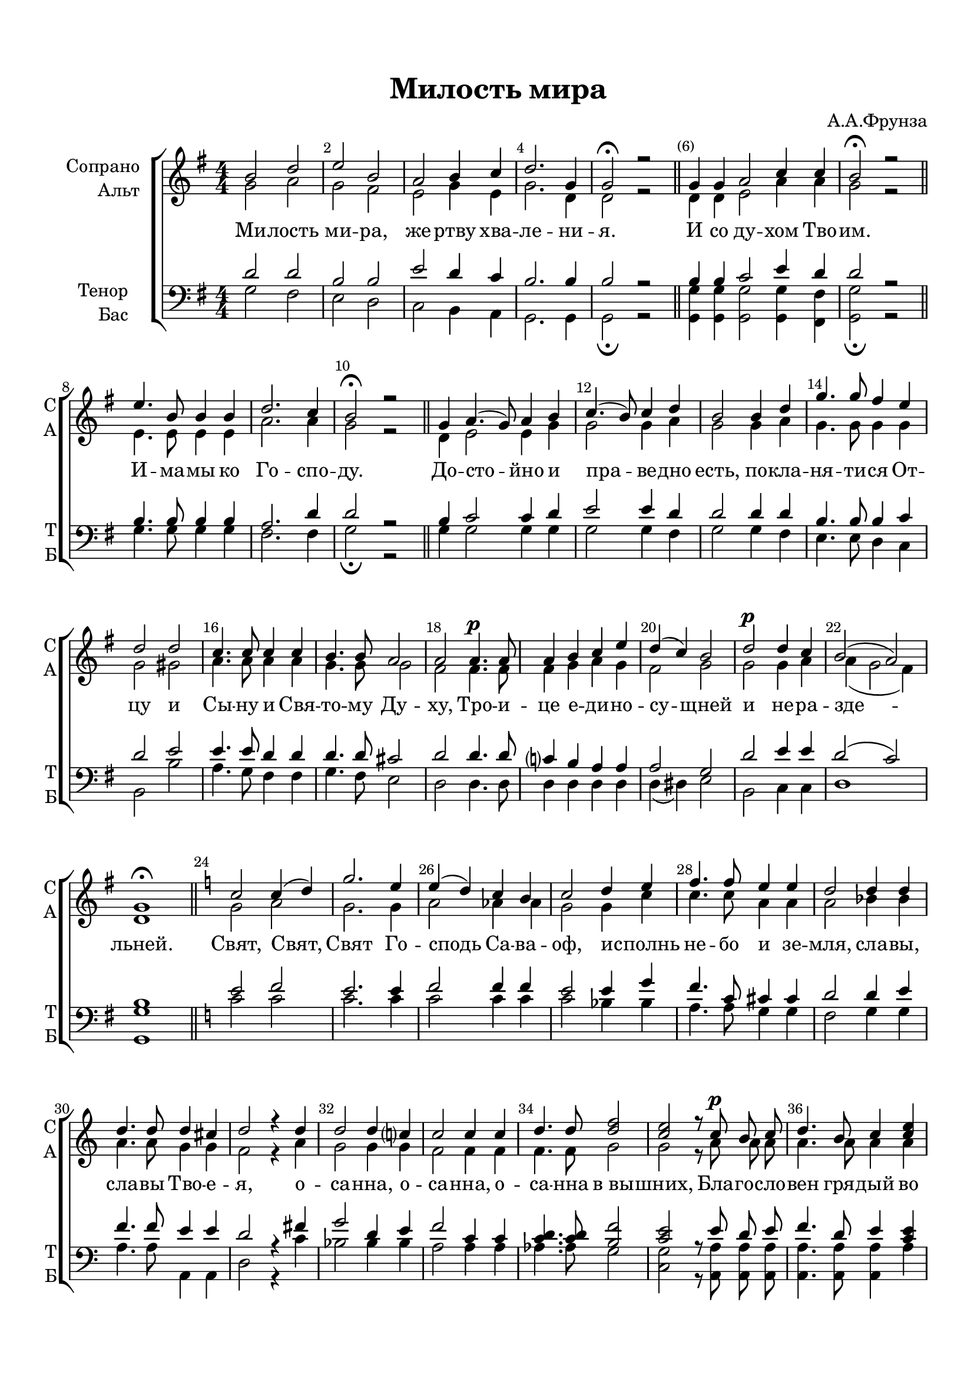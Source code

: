 \version "2.18.2"

% закомментируйте строку ниже, чтобы получался pdf с навигацией
#(ly:set-option 'point-and-click #f)
#(ly:set-option 'midi-extension "mid")
#(set-default-paper-size "a4")
%#(set-global-staff-size 18)

\header {
  title = "Милость мира"
  composer = "А.А.Фрунза"
  % Удалить строку версии LilyPond 
  tagline = ##f
}

global = {
  \key g \major
  \time 4/4
  \numericTimeSignature
  \autoBeamOff
}

%make visible number of every 2-nd bar
secondbar = {
  \override Score.BarNumber.break-visibility = #end-of-line-invisible
  \set Score.barNumberVisibility = #(every-nth-bar-number-visible 2)
}

%use this as temporary line break
abr = { \break }

% uncommend next line when finished
abr = {}

%once hide accidental (runaround for cadenza
nat = { \once \hide Accidental }

sopvoice = \relative c'' {
  \global
  \dynamicUp
  
  \secondbar  
  b2 d |
  e b |
  a b4 c |
  d2. g,4 | \abr
  g2\fermata r \bar "||"
  \set Timing.measurePosition = #(ly:make-moment -1/2) g4 g |
  a2 c4 c |
  b2\fermata r \bar "||" \abr
  e4. b8 b4 b |
  d2. c4 |
  b2\fermata r \bar "||"
  \set Timing.measurePosition = #(ly:make-moment -1/4) g4 | \abr
  a4.( g8) a4 b |
  c4.( b8) c4 d |
  b2 b4 d |
  g4. g8 fis4 e | \abr
  d2 d |
  c4. c8 c4 c |
  b4. b8 a2 |
  a a4.\p a8 | \abr
  a4 b c e |
  d( c) b2 |
  d\p d4 c |
  b2( a) | \abr
  g1\fermata \bar "||"
  \key c \major c2 c4( d) |
  g2. e4 |
  e( d) c b | \abr
  c2 d4 e |
  f4. f8 e4 e |
  d2 d4 d |
  d4. d8 d4 cis | \abr
  d2 r4 d |
  d2 d4 c? |
  c2 c4 c |
  d4. d8 <d f>2 | \abr
  <c e>2 r8 c\p b c |
  d4. b8 c4 <c e> |
  <d f> <b d>8 q <c e>4 q |
  r q <c f> c | \abr
  r c <c d> q |
  <c e>1 |
  q \bar "||" |
  b2.( a4) | \abr
  g2\fermata r \bar "||" |
  a2.( g4) |
  fis2\fermata r \bar "||" |
  \tempo "Медленно"
  \key b \minor r r4 fis | \abr
  a( b) fis( g) |
  a2 r4 fis |
  a b fis g |
  a2 r4 fis | \abr
  d' d cis fis, |
  b2 r4 b\f |
  g' g fis b, |
  e2( d) | \abr
  d4( cis b) ais |
  b2 r4 a\p |
  c2 b4 a |
  g2 r4 d'\mf | \abr
  f2 e4 d |
  c c c( b~ |
  b2) bes4( a) |
  a2 g4( fis) | \abr
  e2 e |
  d a'( |
  d,) g |
  fis1\pp\fermata \bar "|."
  
  
}


altvoice = \relative c'' {
  \global
  \dynamicUp  
  g2 a |
  g fis |
  e g4 e |
  g2. d4 |
  d2 r d4 d |
  e2 a4 a g2 r |
  e4. e8 e4 e |
  a2. a4 |
  g2 r d4 |
  e2 e4 g |
  g2 g4 a |
  g2 g4 a |
  g4. g8 g4 g |
  g2 gis |
  a4. a8 a4 a |
  g4. g8 g2 |
  fis2 fis4. fis8
  fis4 g a g |
  fis2 g |
  g g4 a |
  a( g2 fis4) |
  d1 |
  g2 a |
  g2. g4 |
  a2 as4 as |
  g2 g4 c |
  c4. c8 a4 a |
  a2 bes4 bes |
  a4. a8 g4 g |
  f2 r4 a |
  g2 g4 g |
  f2 f4 f |
  f4. f8 g2 |
  g r8 a a a |
  a4. a8 a4 a |
  a a8 a a4 a |
  r bes a a |
  r a as as |
  g1 |
  g |
  g4( fis e fis) |
  d2 r |
  fis2( e4 cis) |
  d2 r |
  r r4 d |
  fis2 d4( e) |
  fis2 r4 d |
  fis fis d e |
  fis2 r4 e |
  d fis fis fis |
  g2 r4 a |
  g b b b |
  ais2( b) |
  g( fis4) fis |
  fis2 r4 fis |
  fis2 fis4 fis |
  e2 r4 a |
  a2 gis4 gis |
  a a a2( |
  g) g |
  fis d |
  e4( d) cis2 |
  d2 c( |
  b) bes |
  a1
}


tenorvoice = \relative c' {
  \global
  \dynamicUp 
  d2 d |
  b b |
  e d4 c |
  b2. b4 |
  b2 r b4 b |
  c2 e4 d |
  d2 r |
  b4. b8 b4 b |
  a2. d4 |
  d2 r b4 |
  c2 c4 d |
  e2 e4 d |
  d2 d4 d |
  b4. b8 b4 c |
  d2 e |
  e4. e8 d4 d |
  d4. d8 cis2 |
  d2 d4. d8 |
  c?4 b a a |
  a2 g |
  d' e4 e |
  d2( c) |
  b1 |
  e2 f |
  e2. e4 |
  f2 f4 f |
  e2 e4 g |
  f4. c8 cis4 cis |
  d2 d4 e |
  f4. f8 e4 e |
  d2 r4 fis |
  g2 d4 e |
  f2 c4 c |
  <c d>4. q8 <b f'>2 |
  <c e>2 r8 e d e |
  f4. d8 e4 <e c> |
  <f d> <d b>8 q <c e>4 q |
  r q <c f> c |
  r c <c d> q |
  e1 |
  e |
  d2( c) |
  b2 r |
  d4( cis b bes) |
  a2 r |
  r2 r4 a |
  d2 b4( bes) |
  a2 r4 a |
  d d b bes |
  a2 r4 ais |
  b b cis cis |
  d2 r4 dis |
  e e fis fis |
  fis1 |
  e2( d4) cis |
  d2 r4 e |
  e2 dis4 dis |
  b2 r4 b |
  b2 b4 e |
  e e dis2( |
  e) e |
  d d |
  b a4( g) |
  fis2 fis( |
  g) e |
  fis1
}


bassvoice = \relative c' {
  \global
  \dynamicUp
  g2 fis |
  e d |
  c b4 a |
  g2. g4 |
  g2\fermata r 
  <g g'>4 q |
  q2 q4 <fis fis'> |
  <g g'>2\fermata r 
  g'4. g8 g4 g |
  fis2. fis4 |
  g2\fermata r  g4 |
  g2 g4 g |
  g2 g4 fis |
  g2 g4 fis |
  e4. e8 d4 c |
  b2 b' |
  a4. g8 fis4 fis |
  g4. fis8 e2 |
  d2 d4. d8 |
  d4 d d d |
  d( dis) e2 |
  b c4 c |
  d1 |
  <g g,> |
  \key c \major c2 c |
  c2. c4 |
  c2 c4 c |
  c2 bes4 bes |
  a4. a8 g4 g |
  f2 g4 g |
  a4. a8 a,4 a |
  d2 r4 c' |
  bes2 bes4 bes |
  a2 a4 a |
  as4. as8 g2 |
  <g c,> r8 <a a,> q q |
  q4. q8 q4 a |
  a a8 a a4 a |
  r g f f |
  r f f f |
  c'1 |
  c |
  <g g,> |
  q2\fermata r |
  <d d,>1 |
  q2\fermata r |
  \key b \minor r4 q\pp q2~ |
  q q |
  q4 q q2~ |
  q4 q q q |
  q q <cis cis,>2( |
  <b b,>4) b a a |
  g <g g'> <fis fis'>2( |
  <e e'>4) e' d d |
  cis2( d) |
  e( fis4) <fis fis,> |
  b, <b b,> <c c,>2( |
  a2) b4 b |
  <e e,> q <f f,>2( |
  <d d,>) <e e,>4 q |
  <a a,> <g g,> <fis fis,>2( |
  <e e,>4)( d) cis2 |
  d4( cis) b( a) |
  g2 a |
  <d, d'>1~ |
  q~ |
  q\fermata
}

lyricscore = \lyricmode {
  Ми -- лость ми -- ра, же -- ртву хва -- ле -- ни -- я.
  И со ду -- хом Тво -- им.
  И -- ма -- мы ко Го -- спо -- ду.
  До -- сто -- йно и пра -- ве -- дно есть,
  по -- кла -- ня -- ти -- ся От --
  цу и Сы -- ну и Свя -- то -- му Ду -- ху,
  Тро -- и -- це е -- ди -- но -- су -- щней и не -- ра -- зде -- льней.
  Свят, Свят, Свят Го -- сподь Са -- ва -- оф,
  и -- сполнь не -- бо и зе -- мля, сла -- вы, сла -- вы Тво -- е -- я,
  о -- са -- нна, о -- са -- нна, о -- са -- нна в_вы -- шних,
  Бла -- го -- сло -- вен гря -- дый во и -- мя Го -- спо -- дне, о сан -- на,
  о -- сан -- на в_вы -- шних.
  А -- минь. А -- минь.
  Те -- бе по -- ем, Те -- бе бла -- го -- сло -- вим, Те --
  бе бла -- го -- да -- рим, Те -- бе бла -- го -- да -- рим __ Го -- спо -- ди.
  И мо -- ли -- мти -- ся, и мо -- ли -- мти -- ся, и мо -- ли -- мти -- ся
  Бо -- же наш, Бо -- же -- наш.
}

lyricbass = \lyricmode {
  \repeat unfold 117 \skip 1
  Те -- бе __ по -- ем, Те -- бе __ бла -- го -- сло -- вим, Те -- бе __
  бла -- го -- да -- рим, Те -- бе
  \repeat unfold 7 \skip 1
  и мо -- ли -- мти -- ся, и мо -- ли -- мти -- ся
  \repeat unfold 7 \skip 1
  наш. __
}


\bookpart {
  \paper {
    top-margin = 15
    left-margin = 15
    right-margin = 10
    bottom-margin = 15
    indent = 20
    ragged-bottom = ##f
  }
  \score {
    %  \transpose c bes {
    \new ChoirStaff <<
      \new Staff = "upstaff" \with {
        instrumentName = \markup { \right-column { "Сопрано" "Альт"  } }
        shortInstrumentName = \markup { \right-column { "С" "А"  } }
        midiInstrument = "voice oohs"
      } <<
        \new Voice = "soprano" { \voiceOne \sopvoice }
        \new Voice  = "alto" { \voiceTwo \altvoice }
      >> 
      
      \new Lyrics = "sopranos"
      % or: \new Lyrics \lyricsto "soprano" { \lyricscore }
      % alternative lyrics above up staff
      %\new Lyrics \with {alignAboveContext = "upstaff"} \lyricsto "soprano" \lyricst
      
      \new Staff = "downstaff" \with {
        instrumentName = \markup { \right-column { "Тенор" "Бас" } }
        shortInstrumentName = \markup { \right-column { "Т" "Б" } }
        midiInstrument = "voice oohs"
      } <<
        \new Voice = "tenor" { \voiceOne \clef bass \tenorvoice }
        \new Voice = "bass" { \voiceTwo \bassvoice }
      >>
      
      \new Lyrics = "basses"
      \context Lyrics = "sopranos" {
        \lyricsto "soprano" {
          \lyricscore
        }
      }
      \context Lyrics = "basses" {
        \lyricsto "bass" {
          \lyricbass
        }
      }
    >>
    %  }  % transposeµ
    \layout { 
      \context {
        \Score
      }
      \context {
        \Staff
        % удаляем обозначение темпа из общего плана
        %  \remove "Time_signature_engraver"
        %  \remove "Bar_number_engraver"
      }
      %Metronome_mark_engraver
    }
  }
}

\bookpart {
  \score {
    \unfoldRepeats
    %  \transpose c bes {
    \new ChoirStaff <<
      \new Staff = "upstaff" \with {
        instrumentName = \markup { \right-column { "Сопрано" "Альт"  } }
        shortInstrumentName = \markup { \right-column { "С" "А"  } }
        midiInstrument = "voice oohs"
      } <<
        \new Voice = "soprano" { \voiceOne \sopvoice }
        \new Voice  = "alto" { \voiceTwo \altvoice }
      >> 
      
      \new Lyrics = "sopranos"
      
      \new Staff = "downstaff" \with {
        instrumentName = \markup { \right-column { "Тенор" "Бас" } }
        shortInstrumentName = \markup { \right-column { "Т" "Б" } }
        midiInstrument = "voice oohs"
      } <<
        \new Voice = "tenor" { \voiceOne \clef bass \tenorvoice }
        \new Voice = "bass" { \voiceTwo \bassvoice }
      >>
      \context Lyrics = "sopranos" {
        \lyricsto "soprano" {
          \lyricscore
        }
      }
    >>
    %  }  % transposeµ
    \midi {
      \tempo 4=90
    }
  }
}
